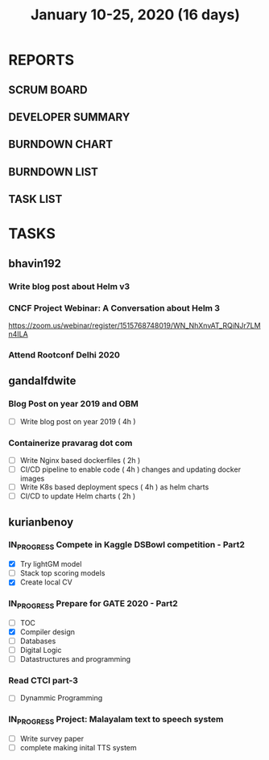 #+TITLE: January 10-25, 2020 (16 days)
#+PROPERTY: Effort_ALL 0 0:05 0:10 0:30 1:00 2:00 3:00 4:00
#+COLUMNS: %35ITEM %TASKID %OWNER %3PRIORITY %TODO %5ESTIMATED{+} %3ACTUAL{+}
* REPORTS
** SCRUM BOARD
#+BEGIN: block-update-board
#+END:
** DEVELOPER SUMMARY
#+BEGIN: block-update-summary
#+END:
** BURNDOWN CHART
#+BEGIN: block-update-graph
#+END:
** BURNDOWN LIST
#+PLOT: title:"Burndown" ind:1 deps:(3 4) set:"term dumb" set:"xtics scale 0.5" set:"ytics scale 0.5" file:"burndown.plt" set:"xrange [0:17]"
#+BEGIN: block-update-burndown
#+END:
** TASK LIST
#+BEGIN: columnview :hlines 2 :maxlevel 5 :id "TASKS"
#+END:
* TASKS
  :PROPERTIES:
  :ID:       TASKS
  :SPRINTLENGTH: 16
  :SPRINTSTART: <2020-01-10 Fri>
  :wpd-bhavin192: 1
  :wpd-gandalfdwite: 1
  :wpd-kurianbenoy: 4
  :END:
** bhavin192
*** Write blog post about Helm v3
    :PROPERTIES:
    :ESTIMATED: 8
    :ACTUAL:
    :OWNER:    bhavin192
    :ID:       WRITE.1577718004
    :TASKID:   WRITE.1577718004
    :END:
*** CNCF Project Webinar: A Conversation about Helm 3
    :PROPERTIES:
    :ESTIMATED: 1
    :ACTUAL:
    :OWNER:    bhavin192
    :ID:       EVENT.1578852275
    :TASKID:   EVENT.1578852275
    :END:
    [[https://zoom.us/webinar/register/1515768748019/WN_NhXnvAT_RQiNJr7LMn4ILA]]
*** Attend Rootconf Delhi 2020
    :PROPERTIES:
    :ESTIMATED: 7
    :ACTUAL:
    :OWNER:    bhavin192
    :ID:       EVENT.1578852044
    :TASKID:   EVENT.1578852044
    :END:

** gandalfdwite
*** Blog Post on year 2019 and OBM
   :PROPERTIES:
   :ESTIMATED: 4
   :ACTUAL:
   :OWNER: gandalfdwite
   :ID: WRITE.1578812481
   :TASKID: WRITE.1578812481
   :END:
   - [ ] Write blog post on year 2019    ( 4h )
*** Containerize pravarag dot com
    :PROPERTIES:
    :ESTIMATED: 10
    :ACTUAL:
    :OWNER: gandalfdwite
    :ID: DEV.1578812553
    :TASKID: DEV.1578812553
    :END:
    - [ ] Write Nginx based dockerfiles     ( 2h )
    - [ ] CI/CD pipeline to enable code     ( 4h )
          changes and updating docker
          images
    - [ ] Write K8s based deployment specs  ( 4h )
          as helm charts
    - [ ] CI/CD to update Helm charts       ( 2h )

** kurianbenoy
*** IN_PROGRESS Compete in Kaggle DSBowl competition - Part2
   :PROPERTIES:
   :ESTIMATED: 15
   :ACTUAL: 18
   :OWNER: kurianbenoy
   :ID: DEV.1578594699
   :TASKID: DEV.1578594699
   :END:
   :LOGBOOK:
   CLOCK: [2020-01-19 Sun 23:38]--[2020-01-19 Sun 23:50] =>  0:12
   CLOCK: [2020-01-19 Sun 10:02]--[2020-01-19 Sun 11:42] =>  1:40
   CLOCK: [2020-01-19 Sun 08:08]--[2020-01-19 Sun 09:40] =>  1:32
   CLOCK: [2020-01-18 Sat 20:05]--[2020-01-18 Sat 23:59] =>  3:54
   CLOCK: [2020-01-16 Thu 11:20]--[2020-01-16 Thu 11:56] =>  0:36
   CLOCK: [2020-01-15 Wed 12:39]--[2020-01-15 Wed 13:48] =>  1:09
   CLOCK: [2020-01-14 Tue 19:30]--[2020-01-14 Tue 22:13] =>  2:47
   CLOCK: [2020-01-13 Mon 15:33]--[2020-01-13 Mon 16:15] =>  0:42
   CLOCK: [2020-01-13 Mon 15:01]--[2020-01-13 Mon 15:30] =>  0:29
   CLOCK: [2020-01-13 Mon 05:44]--[2020-01-13 Mon 06:05] =>  0:21
   CLOCK: [2020-01-12 Sun 08:21]--[2020-01-12 Sun 08:57] =>  0:36
   CLOCK: [2020-01-11 Sat 21:32]--[2020-01-11 Sat 23:59] =>  2:27
   CLOCK: [2020-01-10 Fri 12:24]--[2020-01-10 Fri 13:30] =>  1:06
   CLOCK: [2020-01-10 Fri 11:19]--[2020-01-10 Fri 12:00] =>  0:41
   :END:
   - [X] Try lightGM model
   - [ ] Stack top scoring models
   - [X] Create local CV
*** IN_PROGRESS Prepare for GATE 2020 - Part2
   :PROPERTIES:
   :ESTIMATED: 26
   :ACTUAL:
   :OWNER: kurianbenoy
   :ID: READ.1578594810
   :TASKID: READ.1578594810
   :ORDERED:  t
   :END:
   :LOGBOOK:
   CLOCK: [2020-01-20 Mon 05:10]--[2020-01-20 Mon 07:10] =>  2:00
   CLOCK: [2020-01-19 Sun 22:58]--[2020-01-19 Sun 23:31] =>  0:33
   CLOCK: [2020-01-19 Sun 20:26]--[2020-01-19 Sun 22:20] =>  1:56
   CLOCK: [2020-01-18 Sat 16:36]--[2020-01-18 Sat 17:37] =>  1:01
   CLOCK: [2020-01-18 Sat 14:30]--[2020-01-18 Sat 16:07] =>  1:37
   CLOCK: [2020-01-17 Fri 04:53]--[2020-01-17 Fri 06:03] =>  1:10
   CLOCK: [2020-01-16 Thu 21:18]--[2020-01-16 Thu 23:18] =>  2:00
   CLOCK: [2020-01-16 Thu 06:50]--[2020-01-16 Thu 07:36] =>  0:46
   CLOCK: [2020-01-16 Thu 05:07]--[2020-01-16 Thu 06:25] =>  1:18
   CLOCK: [2020-01-14 Tue 17:32]--[2020-01-14 Tue 18:00] =>  0:28
   CLOCK: [2020-01-14 Tue 17:28]--[2020-01-14 Tue 17:32] =>  0:04
   CLOCK: [2020-01-14 Tue 15:56]--[2020-01-14 Tue 16:24] =>  0:28
   CLOCK: [2020-01-14 Tue 15:46]--[2020-01-14 Tue 15:56] =>  0:10
   CLOCK: [2020-01-14 Tue 05:44]--[2020-01-14 Tue 07:19] =>  1:35
   CLOCK: [2020-01-13 Mon 23:01]--[2020-01-14 Tue 00:50] =>  1:49
   CLOCK: [2020-01-13 Mon 21:52]--[2020-01-13 Mon 22:05] =>  0:13
   CLOCK: [2020-01-13 Mon 08:08]--[2020-01-13 Mon 08:22] =>  0:14
   CLOCK: [2020-01-13 Mon 07:08]--[2020-01-12 Mon 07:15] =>  0:07
   CLOCK: [2020-01-13 Mon 06:28]--[2020-01-13 Mon 07:02] =>  0:34
   CLOCK: [2020-01-12 Sun 23:22]--[2020-01-13 Mon 00:16] =>  0:54
   CLOCK: [2020-01-12 Sun 22:42]--[2020-01-12 Sun 23:00] =>  0:18
   CLOCK: [2020-01-12 Sun 21:09]--[2020-01-12 Sun 21:16] =>  0:07
   CLOCK: [2020-01-12 Sun 20:35]--[2020-01-12 Sun 21:05] =>  0:30
   CLOCK: [2020-01-12 Sun 19:08]--[2020-01-12 Sun 20:31] =>  1:23
   CLOCK: [2020-01-12 Sun 10:17]--[2020-01-12 Sun 10:57] =>  0:40
   CLOCK: [2020-01-12 Sun 08:57]--[2020-01-12 Sun 09:37] =>  0:40
   CLOCK: [2020-01-11 Sat 19:43]--[2020-01-11 Sat 20:47] =>  1:04
   CLOCK: [2020-01-11 Sat 18:10]--[2020-01-11 Sat 19:31] =>  1:21
   CLOCK: [2020-01-10 Fri 10:44]--[2020-01-10 Fri 11:13] =>  0:29
   CLOCK: [2020-01-10 Fri 10:06]--[2020-01-10 Fri 10:20] =>  0:14
   CLOCK: [2020-01-10 Fri 09:21]--[2020-01-10 Fri 10:00] =>  0:39
   CLOCK: [2020-01-10 Fri 08:49]--[2020-01-10 Fri 09:21] =>  0:32
   :END:
    - [ ] TOC
    - [X] Compiler design
    - [ ] Databases
    - [ ] Digital Logic
    - [ ] Datastructures and programming
*** Read CTCI part-3
    :PROPERTIES:
    :ESTIMATED: 5
    :ACTUAL:
    :OWNER: kurianbenoy
    :ID: READ.1578594906
    :TASKID: READ.1578594906
    :END:
    - [ ] Dynammic Programming
*** IN_PROGRESS Project: Malayalam text to speech system
   :PROPERTIES:
    :ESTIMATED: 18
    :ACTUAL:
    :OWNER: kurianbenoy
    :ID: DEV.1578595021
    :TASKID: DEV.1578595021
    :END:
   :LOGBOOK:
   CLOCK: [2020-01-20 Mon 09:00]--[2020-01-20 Mon 09:33] =>  0:33
   CLOCK: [2020-01-18 Sat 04:41]--[2020-01-18 Sat 07:02] =>  2:21
   CLOCK: [2020-01-17 Fri 10:01]--[2020-01-17 Fri 15:32] =>  5:31
   CLOCK: [2020-01-16 Thu 11:56]--[2020-01-16 Thu 12:30] =>  0:34
   CLOCK: [2020-01-16 Thu 10:06]--[2020-01-16 Thu 11:20] =>  1:14
   CLOCK: [2020-01-15 Wed 22:49]--[2020-01-15 Wed 15:30] =>  0:11
   CLOCK: [2020-01-15 Wed 15:46]--[2020-01-15 Wed 15:56] =>  0:10
   CLOCK: [2020-01-15 Wed 15:11]--[2020-01-15 Wed 15:14] =>  0:03
   CLOCK: [2020-01-15 Wed 14:05]--[2020-01-15 Wed 15:05] =>  1:00 
   CLOCK: [2020-01-13 Mon 13:42]--[2020-01-13 Mon 13:56] =>  0:14
   CLOCK: [2020-01-11 Sat 15:06]--[2020-01-11 Sat 16:30] =>  1:24
   CLOCK: [2020-01-10 Fri 15:41]--[2020-01-10 Fri 23:24] =>  7:43
   :END:
   - [ ] Write survey paper
   - [ ] complete making inital TTS system

